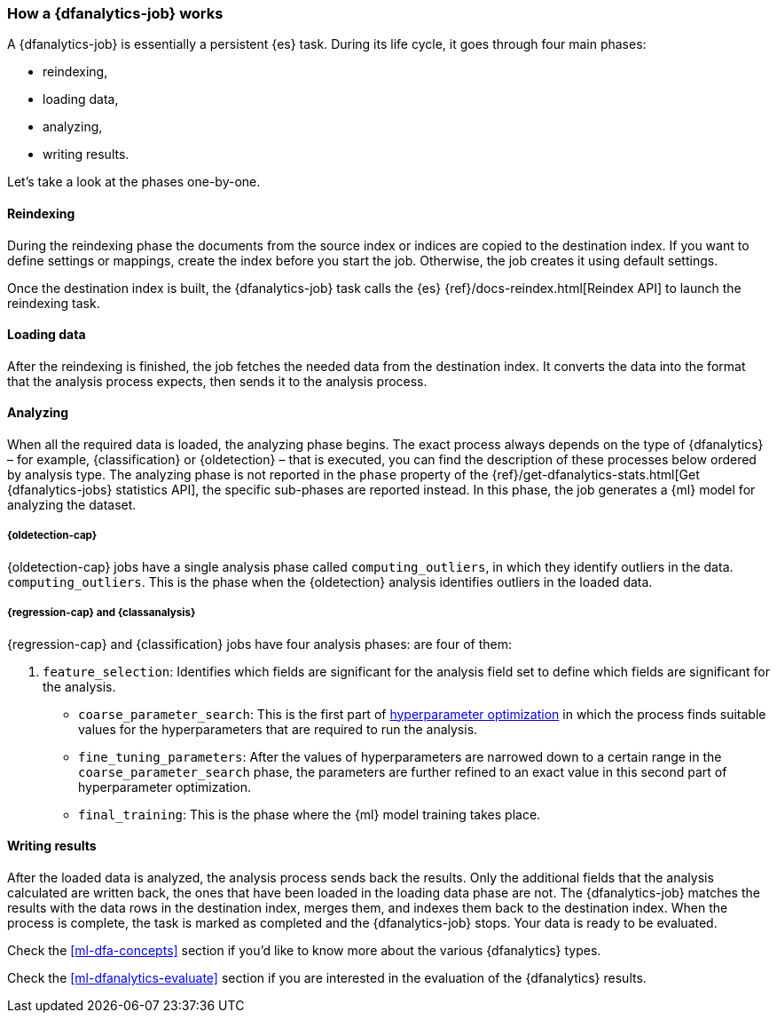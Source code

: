 [role="xpack"]
[[ml-dfa-phases]]
=== How a {dfanalytics-job} works

A {dfanalytics-job} is essentially a persistent {es} task. During its life 
cycle, it goes through four main phases:

* reindexing,
* loading data,
* analyzing,
* writing results.

Let's take a look at the phases one-by-one.


[discrete]
==== Reindexing

During the reindexing phase the documents from the source index or indices are 
copied to the destination index. If you want to define settings or mappings, 
create the index before you start the job. Otherwise, the job creates it using 
default settings.

Once the destination index is built, the {dfanalytics-job} task calls the {es} 
{ref}/docs-reindex.html[Reindex API] to launch the reindexing task.


[discrete]
==== Loading data

After the reindexing is finished, the job fetches the needed data from the 
destination index. It converts the data into the format that the analysis 
process expects, then sends it to the analysis process.


[discrete]
==== Analyzing

When all the required data is loaded, the analyzing phase begins. The exact 
process always depends on the type of {dfanalytics} – for example, 
{classification} or {oldetection} – that is executed, you can find the 
description of these processes below ordered by analysis type. The analyzing 
phase is not reported in the `phase` property of the 
{ref}/get-dfanalytics-stats.html[Get {dfanalytics-jobs} statistics API], the 
specific sub-phases are reported instead.
In this phase, the job generates a {ml} model for analyzing the dataset.


[discrete]
===== {oldetection-cap}

{oldetection-cap} jobs have a single analysis phase called `computing_outliers`, in which they identify outliers in the data. 
`computing_outliers`. This is the phase when the {oldetection} analysis 
identifies outliers in the loaded data.


[discrete]
===== {regression-cap} and {classanalysis}

{regression-cap} and {classification} jobs have four analysis phases:
are four of them:

. `feature_selection`: Identifies which fields are significant for the analysis 
  field set to define which fields are significant for the analysis.
* `coarse_parameter_search`: This is the first part of 
  <<hyperparameters,hyperparameter optimization>> in which the process finds 
  suitable values for the hyperparameters that are required to run the analysis. 
* `fine_tuning_parameters`: After the values of hyperparameters are narrowed 
  down to a certain range in the `coarse_parameter_search` phase, the parameters 
  are further refined to an exact value in this second part of hyperparameter 
  optimization.
* `final_training`: This is the phase where the {ml} model training takes place.


[discrete]
==== Writing results

After the loaded data is analyzed, the analysis process sends back the results. 
Only the additional fields that the analysis calculated are written back, the 
ones that have been loaded in the loading data phase are not. The 
{dfanalytics-job} matches the results with the data rows in the destination 
index, merges them, and indexes them back to the destination index. When the 
process is complete, the task is marked as completed and the {dfanalytics-job} 
stops. Your data is ready to be evaluated.


Check the <<ml-dfa-concepts>> section if you'd like to know more about the 
various {dfanalytics} types.

Check the <<ml-dfanalytics-evaluate>> section if you are interested in the 
evaluation of the {dfanalytics} results.
